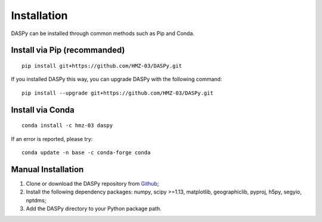 Installation
=============================================

DASPy can be installed through common methods such as Pip and Conda.

Install via Pip (recommanded)
----------------------------------------

::

    pip install git+https://github.com/HMZ-03/DASPy.git

If you installed DASPy this way, you can upgrade DASPy with the following command:

::

    pip install --upgrade git+https://github.com/HMZ-03/DASPy.git


Install via Conda
--------------------

::

    conda install -c hmz-03 daspy

If an error is reported, please try:

::

    conda update -n base -c conda-forge conda


Manual Installation
--------------------

1. Clone or download the DASPy repository from `Github <https://github.com/HMZ-03/DASPy?tab=readme-ov-file>`_;

2. Install the following dependency packages: numpy, scipy >=1.13, matplotlib, geographiclib, pyproj, h5py, segyio, nptdms;

3. Add the DASPy directory to your Python package path.